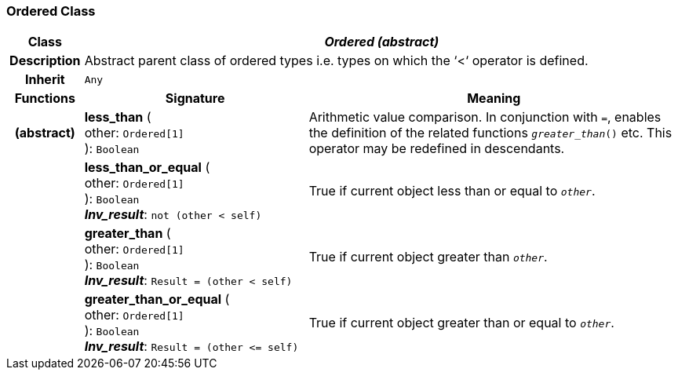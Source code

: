 === Ordered Class

[cols="^1,3,5"]
|===
h|*Class*
2+^h|*_Ordered (abstract)_*

h|*Description*
2+a|Abstract parent class of ordered types i.e. types on which the ‘<‘ operator is defined.

h|*Inherit*
2+|`Any`

h|*Functions*
^h|*Signature*
^h|*Meaning*

h|(abstract)
|*less_than* ( +
other: `Ordered[1]` +
): `Boolean`
a|Arithmetic value comparison. In conjunction with `=`, enables the definition of the related functions `_greater_than_()` etc. This operator may be redefined in descendants.

h|
|*less_than_or_equal* ( +
other: `Ordered[1]` +
): `Boolean` +
*_Inv_result_*: `not (other < self)`
a|True if current object less than or equal to `_other_`.

h|
|*greater_than* ( +
other: `Ordered[1]` +
): `Boolean` +
*_Inv_result_*: `Result = (other < self)`
a|True if current object greater than `_other_`.

h|
|*greater_than_or_equal* ( +
other: `Ordered[1]` +
): `Boolean` +
*_Inv_result_*: `Result = (other \<= self)`
a|True if current object greater than or equal to `_other_`.
|===
